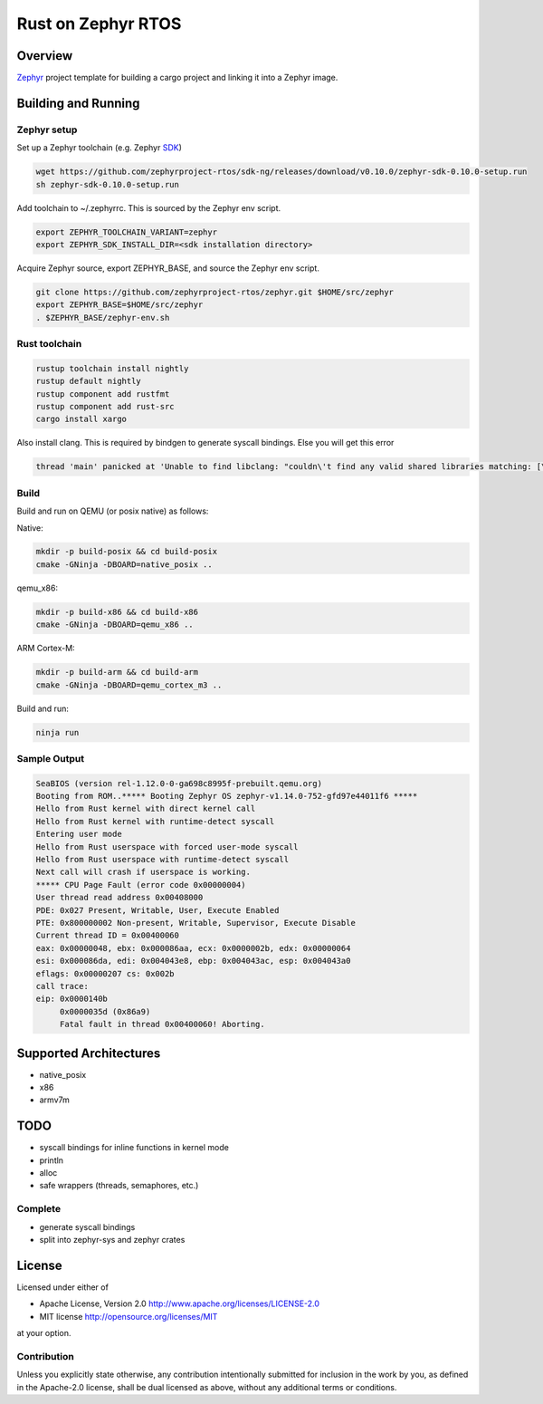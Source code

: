 Rust on Zephyr RTOS
###################

Overview
********
Zephyr_ project template for building a cargo project and linking it into a Zephyr image.

.. _Zephyr: https://github.com/zephyrproject-rtos/zephyr

Building and Running
********************

Zephyr setup
============

Set up a Zephyr toolchain (e.g. Zephyr SDK_)

.. _SDK: https://docs.zephyrproject.org/latest/getting_started/installation_linux.html#zephyr-sdk

.. code-block:: console

    wget https://github.com/zephyrproject-rtos/sdk-ng/releases/download/v0.10.0/zephyr-sdk-0.10.0-setup.run
    sh zephyr-sdk-0.10.0-setup.run

Add toolchain to ~/.zephyrrc. This is sourced by the Zephyr env script.

.. code-block:: shell

    export ZEPHYR_TOOLCHAIN_VARIANT=zephyr
    export ZEPHYR_SDK_INSTALL_DIR=<sdk installation directory>


Acquire Zephyr source, export ZEPHYR_BASE, and source the Zephyr env script.

.. code-block:: console

    git clone https://github.com/zephyrproject-rtos/zephyr.git $HOME/src/zephyr
    export ZEPHYR_BASE=$HOME/src/zephyr
    . $ZEPHYR_BASE/zephyr-env.sh

Rust toolchain
==============

.. code-block:: console

    rustup toolchain install nightly
    rustup default nightly
    rustup component add rustfmt
    rustup component add rust-src
    cargo install xargo

Also install clang. This is required by bindgen to generate syscall bindings.
Else you will get this error

.. code-block:: console

    thread 'main' panicked at 'Unable to find libclang: "couldn\'t find any valid shared libraries matching: [\'libclang.so\', \'libclang-*.so\', \'libclang.so.*\']

Build
=====

Build and run on QEMU (or posix native) as follows:

Native:

.. code-block:: console

    mkdir -p build-posix && cd build-posix
    cmake -GNinja -DBOARD=native_posix ..

qemu_x86:

.. code-block:: console

    mkdir -p build-x86 && cd build-x86
    cmake -GNinja -DBOARD=qemu_x86 ..

ARM Cortex-M:

.. code-block:: console

    mkdir -p build-arm && cd build-arm
    cmake -GNinja -DBOARD=qemu_cortex_m3 ..

Build and run:

.. code-block:: console

    ninja run

Sample Output
=============

.. code-block:: console

    SeaBIOS (version rel-1.12.0-0-ga698c8995f-prebuilt.qemu.org)
    Booting from ROM..***** Booting Zephyr OS zephyr-v1.14.0-752-gfd97e44011f6 *****
    Hello from Rust kernel with direct kernel call
    Hello from Rust kernel with runtime-detect syscall
    Entering user mode
    Hello from Rust userspace with forced user-mode syscall
    Hello from Rust userspace with runtime-detect syscall
    Next call will crash if userspace is working.
    ***** CPU Page Fault (error code 0x00000004)
    User thread read address 0x00408000
    PDE: 0x027 Present, Writable, User, Execute Enabled
    PTE: 0x800000002 Non-present, Writable, Supervisor, Execute Disable
    Current thread ID = 0x00400060
    eax: 0x00000048, ebx: 0x000086aa, ecx: 0x0000002b, edx: 0x00000064
    esi: 0x000086da, edi: 0x004043e8, ebp: 0x004043ac, esp: 0x004043a0
    eflags: 0x00000207 cs: 0x002b
    call trace:
    eip: 0x0000140b
         0x0000035d (0x86a9)
         Fatal fault in thread 0x00400060! Aborting.


Supported Architectures
***********************

* native_posix
* x86
* armv7m

TODO
****

* syscall bindings for inline functions in kernel mode
* println
* alloc
* safe wrappers (threads, semaphores, etc.)

Complete
========

* generate syscall bindings
* split into zephyr-sys and zephyr crates

License
*******

Licensed under either of

* Apache License, Version 2.0 http://www.apache.org/licenses/LICENSE-2.0
* MIT license http://opensource.org/licenses/MIT

at your option.

Contribution
============

Unless you explicitly state otherwise, any contribution intentionally submitted
for inclusion in the work by you, as defined in the Apache-2.0 license, shall be
dual licensed as above, without any additional terms or conditions.
